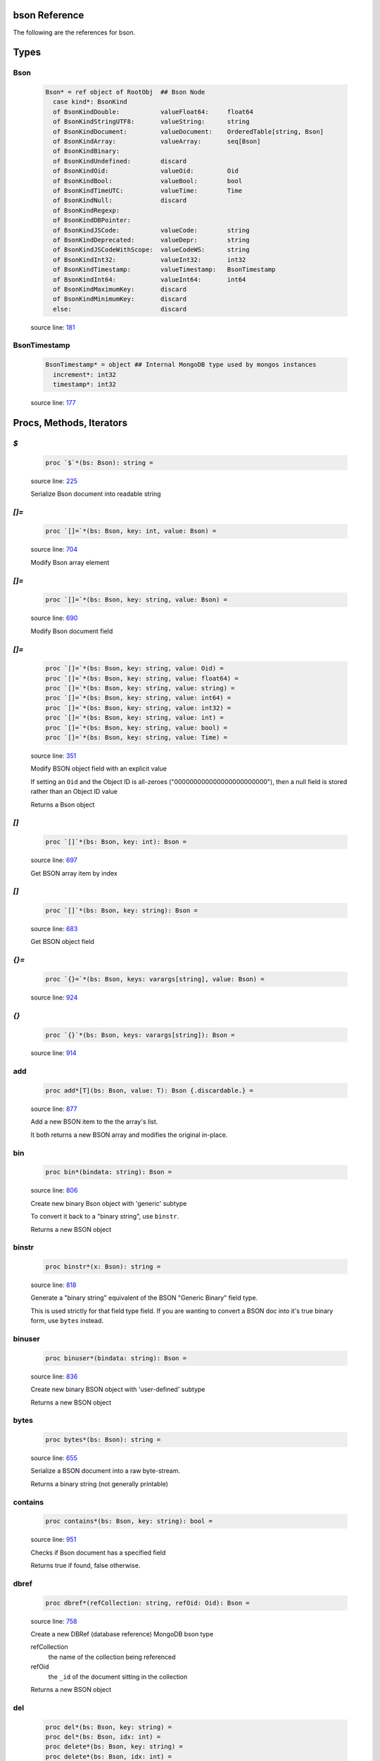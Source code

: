 bson Reference
==============================================================================

The following are the references for bson.



Types
=====



.. _Bson.type:
Bson
---------------------------------------------------------

    .. code:: nim

        Bson* = ref object of RootObj  ## Bson Node
          case kind*: BsonKind
          of BsonKindDouble:           valueFloat64:     float64
          of BsonKindStringUTF8:       valueString:      string
          of BsonKindDocument:         valueDocument:    OrderedTable[string, Bson]
          of BsonKindArray:            valueArray:       seq[Bson]
          of BsonKindBinary:
          of BsonKindUndefined:        discard
          of BsonKindOid:              valueOid:         Oid
          of BsonKindBool:             valueBool:        bool
          of BsonKindTimeUTC:          valueTime:        Time
          of BsonKindNull:             discard
          of BsonKindRegexp:
          of BsonKindDBPointer:
          of BsonKindJSCode:           valueCode:        string
          of BsonKindDeprecated:       valueDepr:        string
          of BsonKindJSCodeWithScope:  valueCodeWS:      string
          of BsonKindInt32:            valueInt32:       int32
          of BsonKindTimestamp:        valueTimestamp:   BsonTimestamp
          of BsonKindInt64:            valueInt64:       int64
          of BsonKindMaximumKey:       discard
          of BsonKindMinimumKey:       discard
          else:                        discard


    source line: `181 <../src/bson.nim#L181>`__



.. _BsonTimestamp.type:
BsonTimestamp
---------------------------------------------------------

    .. code:: nim

        BsonTimestamp* = object ## Internal MongoDB type used by mongos instances
          increment*: int32
          timestamp*: int32


    source line: `177 <../src/bson.nim#L177>`__







Procs, Methods, Iterators
=========================


.. _`$`.p:
`$`
---------------------------------------------------------

    .. code:: nim

        proc `$`*(bs: Bson): string =

    source line: `225 <../src/bson.nim#L225>`__

    Serialize Bson document into readable string


.. _`[]=`.p:
`[]=`
---------------------------------------------------------

    .. code:: nim

        proc `[]=`*(bs: Bson, key: int, value: Bson) =

    source line: `704 <../src/bson.nim#L704>`__

    Modify Bson array element


.. _`[]=`.p:
`[]=`
---------------------------------------------------------

    .. code:: nim

        proc `[]=`*(bs: Bson, key: string, value: Bson) =

    source line: `690 <../src/bson.nim#L690>`__

    Modify Bson document field


.. _`[]=`.p:
`[]=`
---------------------------------------------------------

    .. code:: nim

        proc `[]=`*(bs: Bson, key: string, value: Oid) =
        proc `[]=`*(bs: Bson, key: string, value: float64) = 
        proc `[]=`*(bs: Bson, key: string, value: string) =  
        proc `[]=`*(bs: Bson, key: string, value: int64) =  
        proc `[]=`*(bs: Bson, key: string, value: int32) =  
        proc `[]=`*(bs: Bson, key: string, value: int) =  
        proc `[]=`*(bs: Bson, key: string, value: bool) =  
        proc `[]=`*(bs: Bson, key: string, value: Time) =  

    source line: `351 <../src/bson.nim#L351>`__

    Modify BSON object field with an explicit value
    
    If setting an ``Oid`` and the Object ID is all-zeroes ("000000000000000000000000"), then
    a null field is stored rather than an Object ID value
    
    Returns a Bson object


.. _`[]`.p:
`[]`
---------------------------------------------------------

    .. code:: nim

        proc `[]`*(bs: Bson, key: int): Bson =

    source line: `697 <../src/bson.nim#L697>`__

    Get BSON array item by index


.. _`[]`.p:
`[]`
---------------------------------------------------------

    .. code:: nim

        proc `[]`*(bs: Bson, key: string): Bson =

    source line: `683 <../src/bson.nim#L683>`__

    Get BSON object field


.. _`{}=`.p:
`{}=`
---------------------------------------------------------

    .. code:: nim

        proc `{}=`*(bs: Bson, keys: varargs[string], value: Bson) =

    source line: `924 <../src/bson.nim#L924>`__



.. _`{}`.p:
`{}`
---------------------------------------------------------

    .. code:: nim

        proc `{}`*(bs: Bson, keys: varargs[string]): Bson =

    source line: `914 <../src/bson.nim#L914>`__



.. _add.p:
add
---------------------------------------------------------

    .. code:: nim

        proc add*[T](bs: Bson, value: T): Bson {.discardable.} =

    source line: `877 <../src/bson.nim#L877>`__

    Add a new BSON item to the the array's list.
    
    It both returns a new BSON array and modifies the original in-place.


.. _bin.p:
bin
---------------------------------------------------------

    .. code:: nim

        proc bin*(bindata: string): Bson =

    source line: `806 <../src/bson.nim#L806>`__

    Create new binary Bson object with 'generic' subtype
    
    To convert it back to a "binary string", use ``binstr``.
    
    Returns a new BSON object


.. _binstr.p:
binstr
---------------------------------------------------------

    .. code:: nim

        proc binstr*(x: Bson): string =

    source line: `818 <../src/bson.nim#L818>`__

    Generate a "binary string" equivalent of the BSON "Generic Binary" field type.
    
    This is used strictly for that field type field. If you are wanting to
    convert a BSON doc into it's true binary form, use ``bytes`` instead.


.. _binuser.p:
binuser
---------------------------------------------------------

    .. code:: nim

        proc binuser*(bindata: string): Bson =

    source line: `836 <../src/bson.nim#L836>`__

    Create new binary BSON object with 'user-defined' subtype
    
    Returns a new BSON object


.. _bytes.p:
bytes
---------------------------------------------------------

    .. code:: nim

        proc bytes*(bs: Bson): string =

    source line: `655 <../src/bson.nim#L655>`__

    Serialize a BSON document into a raw byte-stream.
    
    Returns a binary string (not generally printable)


.. _contains.p:
contains
---------------------------------------------------------

    .. code:: nim

        proc contains*(bs: Bson, key: string): bool =

    source line: `951 <../src/bson.nim#L951>`__

    Checks if Bson document has a specified field
    
    Returns true if found, false otherwise.


.. _dbref.p:
dbref
---------------------------------------------------------

    .. code:: nim

        proc dbref*(refCollection: string, refOid: Oid): Bson =

    source line: `758 <../src/bson.nim#L758>`__

    Create a new DBRef (database reference) MongoDB bson type
    
    refCollection
      the name of the collection being referenced
    
    refOid
      the ``_id`` of the document sitting in the collection
    
    Returns a new BSON object


.. _del.p:
del
---------------------------------------------------------

    .. code:: nim

        proc del*(bs: Bson, key: string) =
        proc del*(bs: Bson, idx: int) =  
        proc delete*(bs: Bson, key: string) =  
        proc delete*(bs: Bson, idx: int) =  

    source line: `884 <../src/bson.nim#L884>`__

    Deletes a field from a BSON object or array.
    
    If passed a string, it removes a field from an object.
    If passed an integer, it removes an item by index from an array
    
    This procedure modifies the object that is passed to it.


.. _geo.p:
geo
---------------------------------------------------------

    .. code:: nim

        proc geo*(loc: GeoPoint): Bson =

    source line: `846 <../src/bson.nim#L846>`__

    Convert array of two floats into Bson as MongoDB Geo-Point.
    
    Returns a new BSON object


.. _items.i:
items
---------------------------------------------------------

    .. code:: nim

        iterator items*(bs: Bson): Bson =

    source line: `932 <../src/bson.nim#L932>`__

    Iterate over BSON object field values or array items
    
    Each calls returns one BSON item.


.. _js.p:
js
---------------------------------------------------------

    .. code:: nim

        proc js*(code: string): Bson =

    source line: `800 <../src/bson.nim#L800>`__

    Create new Bson value representing JavaScript code bson type
    
    Returns a new BSON object


.. _len.p:
len
---------------------------------------------------------

    .. code:: nim

        proc len*(bs: Bson):int =

    source line: `864 <../src/bson.nim#L864>`__

    Get the length of an array or the number of fields in an object.
    
    If not an array or object, an exception is generated.
    
    Returns the length as an integer.


.. _maxkey.p:
maxkey
---------------------------------------------------------

    .. code:: nim

        proc maxkey*(): Bson =

    source line: `788 <../src/bson.nim#L788>`__

    Create new BSON value representing 'Max key' BSON type
    
    Returns a new BSON object


.. _merge.p:
merge
---------------------------------------------------------

    .. code:: nim

        proc merge*(a, b: Bson): Bson =

    source line: `1068 <../src/bson.nim#L1068>`__

    Combine two BSON documents into a new one.
    
    The resulting document contains all the fields of both.
    If both ``a`` and ``b`` contain the same field, the
    value in ``b`` is used.
    
    For example:
    
    
    .. code:: nim
    
        let a = @@{"name": "Joe", "age": 42, weight: 50 }
        let b = @@{"name": "Joe", "feet": 2, weight: 52 }
        let both = a.merge(b)
        echo $both
    
    displays
    
    .. code:: json
    
        {
            "name" : "Joe",
            "age" : 42,
            "weight" : 52,
            "feet" : 2
        }
    
    Returns the combined BSON document.


.. _minkey.p:
minkey
---------------------------------------------------------

    .. code:: nim

        proc minkey*(): Bson =

    source line: `782 <../src/bson.nim#L782>`__

    Create new BSON value representing 'Min key' BSON type
    
    Returns a new BSON object


.. _newBsonArray.p:
newBsonArray
---------------------------------------------------------

    .. code:: nim

        proc newBsonArray*(): Bson =

    source line: `673 <../src/bson.nim#L673>`__

    Create new Bson array


.. _newBsonDocument.p:
newBsonDocument
---------------------------------------------------------

    .. code:: nim

        proc newBsonDocument*(): Bson =

    source line: `668 <../src/bson.nim#L668>`__

    Create new empty Bson document


.. _newBsonDocument.p:
newBsonDocument
---------------------------------------------------------

    .. code:: nim

        proc newBsonDocument*(bytes: string): Bson =

    source line: `1064 <../src/bson.nim#L1064>`__

    Create new Bson document from byte string


.. _newBsonDocument.p:
newBsonDocument
---------------------------------------------------------

    .. code:: nim

        proc newBsonDocument*(s: Stream): Bson =

    source line: `966 <../src/bson.nim#L966>`__

    Create new Bson document from a byte stream


.. _null.p:
null
---------------------------------------------------------

    .. code:: nim

        proc null*(): Bson =

    source line: `776 <../src/bson.nim#L776>`__

    Create new BSON 'null' value
    
    Returns a new BSON object


.. _pairs.i:
pairs
---------------------------------------------------------

    .. code:: nim

        iterator pairs*(bs: Bson): tuple[key: string, val: Bson] =

    source line: `943 <../src/bson.nim#L943>`__

    Iterate over BSON object's fields
    
    Each call returns one (key, value) tuple.


.. _regex.p:
regex
---------------------------------------------------------

    .. code:: nim

        proc regex*(pattern: string, options: string): Bson =

    source line: `794 <../src/bson.nim#L794>`__

    Create new Bson value representing Regexp BSON type
    
    Returns a new BSON object


.. _timeUTC.p:
timeUTC
---------------------------------------------------------

    .. code:: nim

        proc timeUTC*(time: Time): Bson =

    source line: `855 <../src/bson.nim#L855>`__

    Create UTC datetime BSON object.
    
    Returns a new BSON object.


.. _toBson.p:
toBson
---------------------------------------------------------

    .. code:: nim

        proc toBson*(keyVals: openArray[tuple[key: string, val: Bson]]): Bson =

    source line: `709 <../src/bson.nim#L709>`__

    Generic constructor for BSON data.


.. _toBson.p:
toBson
---------------------------------------------------------

    .. code:: nim

        proc toBson*(x: Oid): Bson =
        proc toBson*(x: string): Bson =  
        proc toBson*(x: int64): Bson =   
        converter toInt64*(x: Bson): int64 =   
        proc toBson*(x: int32): Bson =   
        proc toBson*(x: int): Bson =   
        proc toBson*(x: bool): Bson =   
        proc toBson*(x: Time): Bson =  
        proc toBson*(x: BsonTimestamp): Bson =  
        proc toBson*(x: MD5Digest): Bson =  

    source line: `321 <../src/bson.nim#L321>`__

    Convert Nim Object Id to BSON object. See the ``oids`` standard Nim library.
    
    If the Oid is all-zeroes ("000000000000000000000000"), then
    a null field is stored rather than an ObjectID value


.. _toBson.p:
toBson
---------------------------------------------------------

    .. code:: nim

        proc toBson*(x: float64): Bson =
        proc toBson*(x: string): Bson =  
        proc toBson*(x: int64): Bson =   
        converter toInt64*(x: Bson): int64 =   
        proc toBson*(x: int32): Bson =   
        proc toBson*(x: int): Bson =   
        proc toBson*(x: bool): Bson =   
        proc toBson*(x: Time): Bson =  
        proc toBson*(x: BsonTimestamp): Bson =  
        proc toBson*(x: MD5Digest): Bson =  

    source line: `367 <../src/bson.nim#L367>`__

    Convert value to Bson object


.. _toBson.p:
toBson
---------------------------------------------------------

    .. code:: nim

        proc toBson*(x: var MD5Context): Bson =

    source line: `533 <../src/bson.nim#L533>`__

    Convert MD5Context to Bson object (still digest from current context).
    :WARNING: MD5Context is finalized during conversion.


.. _toBson.p:
toBson
---------------------------------------------------------

    .. code:: nim

        proc toBson*[T](vals: openArray[T]): Bson =

    source line: `714 <../src/bson.nim#L714>`__



.. _undefined.p:
undefined
---------------------------------------------------------

    .. code:: nim

        proc undefined*(): Bson =

    source line: `770 <../src/bson.nim#L770>`__

    Create new Bson 'undefined' value
    
    Returns a new BSON object


.. _update.p:
update
---------------------------------------------------------

    .. code:: nim

        proc update*(a, b: Bson)=

    source line: `1116 <../src/bson.nim#L1116>`__

    Modifies the content of document ``a`` with the updated content of document ``b``.
    
    If ``a`` and ``b`` contain the same field, the value in ``b`` is set
    in ``a``.
    
    Works with both documents and arrays. With anything else, nothing happens.




Converters
==========


.. _toBool.c:
toBool
---------------------------------------------------------

    .. code:: nim

        

    source line: `487 <../src/bson.nim#L487>`__

    Convert Bson object to bool


.. _toBsonKind.c:
toBsonKind
---------------------------------------------------------

    .. code:: nim

        

    source line: `170 <../src/bson.nim#L170>`__

    Convert char to BsonKind


.. _toChar.c:
toChar
---------------------------------------------------------

    .. code:: nim

        

    source line: `162 <../src/bson.nim#L162>`__

    Convert BsonKind to char


.. _toChar.c:
toChar
---------------------------------------------------------

    .. code:: nim

        

    source line: `166 <../src/bson.nim#L166>`__

    Convert BsonSubtype to char


.. _toFloat64.c:
toFloat64
---------------------------------------------------------

    .. code:: nim

        

    source line: `371 <../src/bson.nim#L371>`__

    Convert Bson object to float64


.. _toInt.c:
toInt
---------------------------------------------------------

    .. code:: nim

        

    source line: `458 <../src/bson.nim#L458>`__

    Convert Bson to int whether it is int32 or int64


.. _toInt32.c:
toInt32
---------------------------------------------------------

    .. code:: nim

        

    source line: `437 <../src/bson.nim#L437>`__

    Convert Bson to int32


.. _toOid.c:
toOid
---------------------------------------------------------

    .. code:: nim

        

    source line: `331 <../src/bson.nim#L331>`__

    Convert Bson to Mongo Object ID
    
    if x is a null, then the all-zeroes Oid is returned
    if x is a real Oid, then that value is returned
    if x is a string, then an attempt is made to parse it to an Oid
    otherwise, the all-zeroes Oid is returned


.. _toString.c:
toString
---------------------------------------------------------

    .. code:: nim

        

    source line: `390 <../src/bson.nim#L390>`__

    Convert Bson to UTF8 string


.. _toTime.c:
toTime
---------------------------------------------------------

    .. code:: nim

        

    source line: `506 <../src/bson.nim#L506>`__

    Convert Bson object to Time


.. _toTimestamp.c:
toTimestamp
---------------------------------------------------------

    .. code:: nim

        

    source line: `525 <../src/bson.nim#L525>`__

    Convert Bson object to inner BsonTimestamp type




Macros and Templates
====================


.. _`@@`.m:
`@@`
---------------------------------------------------------

    .. code:: nim

        macro `@@`*(x: untyped): Bson =

    source line: `746 <../src/bson.nim#L746>`__



.. _toBson.t:
toBson
---------------------------------------------------------

    .. code:: nim

        template toBson*(b: Bson): Bson = b

    source line: `718 <../src/bson.nim#L718>`__

    





Table Of Contents
=================

1. `Introduction to bson <https://github.com/JohnAD/bson>`__
2. Appendices

    A. `bson Reference <bson-ref.rst>`__
